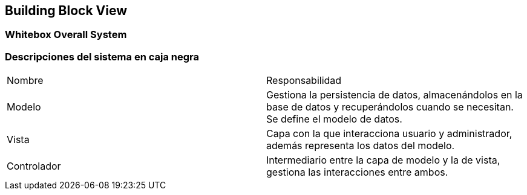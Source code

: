 [[section-building-block-view]]


== Building Block View

[role="arc42help"]

=== Whitebox Overall System

=== Descripciones del sistema en caja negra

|===
|Nombre|Responsabilidad
|Modelo|Gestiona la persistencia de datos, almacenándolos en la base de datos y recuperándolos cuando se necesitan. Se define el modelo de datos.
|Vista|Capa con la que interacciona usuario y administrador, además representa los datos del modelo.
|Controlador|Intermediario entre la capa de modelo y la de vista, gestiona las interacciones entre ambos.
|===


